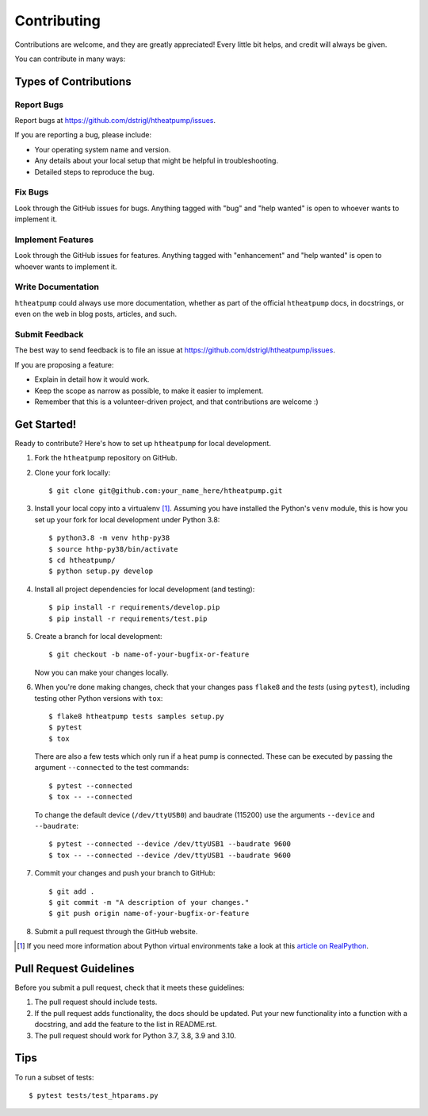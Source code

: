 .. highlight:: shell

Contributing
============

Contributions are welcome, and they are greatly appreciated! Every
little bit helps, and credit will always be given.

You can contribute in many ways:

Types of Contributions
----------------------

Report Bugs
~~~~~~~~~~~

Report bugs at https://github.com/dstrigl/htheatpump/issues.

If you are reporting a bug, please include:

* Your operating system name and version.
* Any details about your local setup that might be helpful in troubleshooting.
* Detailed steps to reproduce the bug.

Fix Bugs
~~~~~~~~

Look through the GitHub issues for bugs. Anything tagged with "bug"
and "help wanted" is open to whoever wants to implement it.

Implement Features
~~~~~~~~~~~~~~~~~~

Look through the GitHub issues for features. Anything tagged with "enhancement"
and "help wanted" is open to whoever wants to implement it.

Write Documentation
~~~~~~~~~~~~~~~~~~~

``htheatpump`` could always use more documentation, whether as part of the
official ``htheatpump`` docs, in docstrings, or even on the web in blog posts,
articles, and such.

Submit Feedback
~~~~~~~~~~~~~~~

The best way to send feedback is to file an issue at https://github.com/dstrigl/htheatpump/issues.

If you are proposing a feature:

* Explain in detail how it would work.
* Keep the scope as narrow as possible, to make it easier to implement.
* Remember that this is a volunteer-driven project, and that contributions
  are welcome :)

Get Started!
------------

Ready to contribute? Here's how to set up ``htheatpump`` for local development.

1. Fork the ``htheatpump`` repository on GitHub.
2. Clone your fork locally::

    $ git clone git@github.com:your_name_here/htheatpump.git

3. Install your local copy into a virtualenv [1]_. Assuming you have installed the
   Python's ``venv`` module, this is how you set up your fork for local development
   under Python 3.8::

    $ python3.8 -m venv hthp-py38
    $ source hthp-py38/bin/activate
    $ cd htheatpump/
    $ python setup.py develop

4. Install all project dependencies for local development (and testing)::

    $ pip install -r requirements/develop.pip
    $ pip install -r requirements/test.pip

5. Create a branch for local development::

    $ git checkout -b name-of-your-bugfix-or-feature

   Now you can make your changes locally.

6. When you're done making changes, check that your changes pass ``flake8`` and the *tests*
   (using ``pytest``), including testing other Python versions with ``tox``::

    $ flake8 htheatpump tests samples setup.py
    $ pytest
    $ tox

   There are also a few tests which only run if a heat pump is connected. These can be executed
   by passing the argument ``--connected`` to the test commands::

    $ pytest --connected
    $ tox -- --connected

   To change the default device (``/dev/ttyUSB0``) and baudrate (115200) use the arguments
   ``--device`` and ``--baudrate``::

    $ pytest --connected --device /dev/ttyUSB1 --baudrate 9600
    $ tox -- --connected --device /dev/ttyUSB1 --baudrate 9600

7. Commit your changes and push your branch to GitHub::

    $ git add .
    $ git commit -m "A description of your changes."
    $ git push origin name-of-your-bugfix-or-feature

8. Submit a pull request through the GitHub website.

.. [1] If you need more information about Python virtual environments take a look at this
       `article on RealPython <https://realpython.com/blog/python/python-virtual-environments-a-primer/>`_.

Pull Request Guidelines
-----------------------

Before you submit a pull request, check that it meets these guidelines:

1. The pull request should include tests.
2. If the pull request adds functionality, the docs should be updated. Put
   your new functionality into a function with a docstring, and add the
   feature to the list in README.rst.
3. The pull request should work for Python 3.7, 3.8, 3.9 and 3.10.

Tips
----

To run a subset of tests::

    $ pytest tests/test_htparams.py
